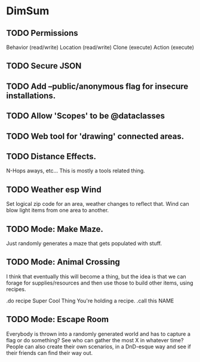 * DimSum

** TODO Permissions

   Behavior (read/write)
   Location (read/write)
   Clone (execute)
   Action (execute)

** TODO Secure JSON

** TODO Add --public/anonymous flag for insecure installations.
** TODO Allow 'Scopes' to be @dataclasses
** TODO Web tool for 'drawing' connected areas.
** TODO Distance Effects.

   N-Hops aways, etc... This is mostly a tools related thing.

** TODO Weather esp Wind

   Set logical zip code for an area, weather changes to reflect
   that. Wind can blow light items from one area to another.

** TODO Mode: Make Maze.

   Just randomly generates a maze that gets populated with stuff.

** TODO Mode: Animal Crossing

   I think that eventually this will become a thing, but the idea is
   that we can forage for supplies/resources and then use those to
   build other items, using recipes.

   .do recipe Super Cool Thing
   You're holding a recipe.
   .call this NAME

** TODO Mode: Escape Room

   Everybody is thrown into a randomly generated world and has to
   capture a flag or do something? See who can gather the most X in
   whatever time? People can also create their own scenarios, in a
   DnD-esque way and see if their friends can find their way out.
